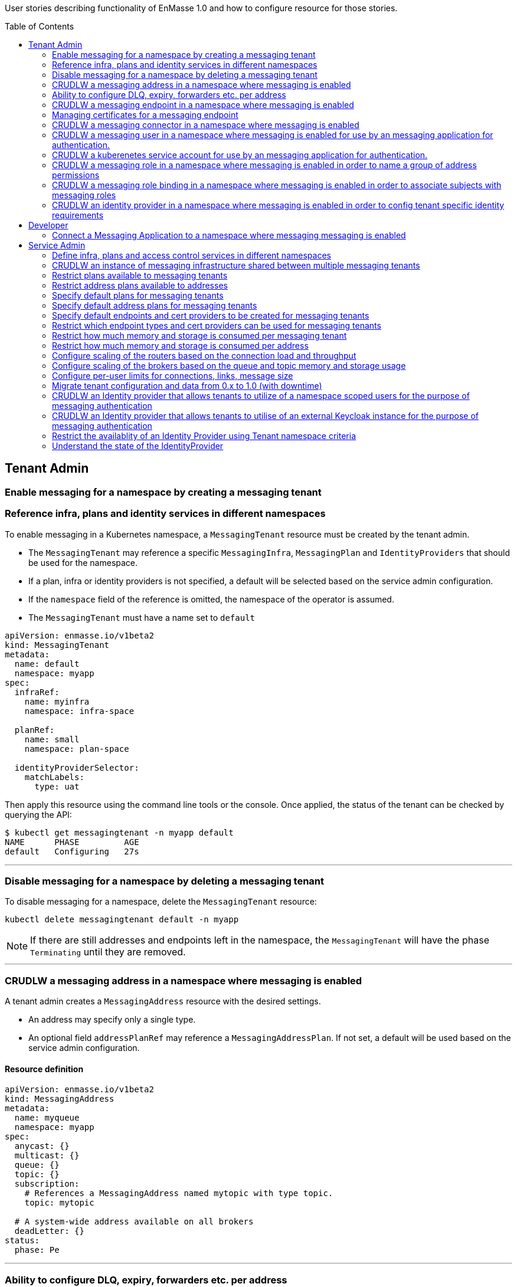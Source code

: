:toc:
:toc-placement!:

User stories describing functionality of EnMasse 1.0 and how to configure resource for those stories.

toc::[]

== Tenant Admin

=== Enable messaging for a namespace by creating a messaging tenant
=== Reference infra, plans and identity services in different namespaces

To enable messaging in a Kubernetes namespace, a `MessagingTenant` resource must be created by the tenant admin.

* The `MessagingTenant` may reference a specific `MessagingInfra`, `MessagingPlan` and `IdentityProviders`
that should be used for the namespace.
* If a plan, infra or identity providers is not specified, a default will be selected based on the service admin configuration.
* If the `namespace` field of the reference is omitted, the namespace of the operator is assumed.
* The `MessagingTenant` must have a name set to `default`


```
apiVersion: enmasse.io/v1beta2
kind: MessagingTenant
metadata:
  name: default
  namespace: myapp
spec:
  infraRef:
    name: myinfra
    namespace: infra-space

  planRef:
    name: small
    namespace: plan-space

  identityProviderSelector:
    matchLabels:
      type: uat
```

Then apply this resource using the command line tools or the console. Once applied, the status
of the tenant can be checked by querying the API:

```
$ kubectl get messagingtenant -n myapp default
NAME      PHASE         AGE
default   Configuring   27s
```

---

=== Disable messaging for a namespace by deleting a messaging tenant

To disable messaging for a namespace, delete the `MessagingTenant` resource:

```
kubectl delete messagingtenant default -n myapp
```

NOTE: If there are still addresses and endpoints left in the namespace, the `MessagingTenant` will have the phase `Terminating` until they are removed.

---

=== CRUDLW a messaging address in a namespace where messaging is enabled

A tenant admin creates a `MessagingAddress` resource with the desired settings.

* An address may specify only a single type.
* An optional field `addressPlanRef` may reference a `MessagingAddressPlan`. If not set, a default will be used based on the service admin configuration.



==== Resource definition

```
apiVersion: enmasse.io/v1beta2
kind: MessagingAddress
metadata:
  name: myqueue
  namespace: myapp
spec:
  anycast: {}
  multicast: {}
  queue: {}
  topic: {}
  subscription:
    # References a MessagingAddress named mytopic with type topic.
    topic: mytopic

  # A system-wide address available on all brokers
  deadLetter: {}
status:
  phase: Pe
```

---

=== Ability to configure DLQ, expiry, forwarders etc. per address

* Queues that should be configured with a DLQ or ExpiryQueue should reference an address with type `deadLetter`.
* Forwarders may be configured for the queue (`in` and `out`), subscription (`out`) or deadLetter(`out`)) types.
* If the referenced DLQ does not exist, the status section of the address will provide an error message.


```
apiVersion: enmasse.io/v1beta2
kind: MessagingAddress
metadata:
  name: myqueue
  namespace: myapp
spec:
  queue:
    # Note: a queue 'mydlq' must exist!
    deadLetterQueue: admin-addr
    # Note: a queue 'myexpiry' must exist!
    expiryQueue: admin-addr

    # Forwarders require a MessagingConnector to exist, in this case one that is named 'remote1'.
    forwarders:
    - name: fwd1
      remoteAddress: remote1/queue1
      direction: in
status:
  phase: Pending | Configuring | Active | Failed | Terminating
  message: "Useful error message"
  # Type allows CLI tooling to show the type
  type: Anycast | Multicast | Queue | Topic | Subscription | DeadLetter

  # If a plan was configured, show the applied plan
  appliedPlanRef:
    name: myplan
    namespace: planspace

  conditions:
  - type: Scheduled
    status: "True"
    lastTransitionTime: 2020-......
```

---
=== CRUDLW a messaging endpoint in a namespace where messaging is enabled
=== Managing certificates for a messaging endpoint

Create a `MessagingEndpoint` resource with one of the supported types.

* Supported types are `cluster`, `route`, `ingress`, `loadBalancer` or `nodePort`.
* An endpoint can only be of a single type.
* Support protocols are AMQP, AMQPS (AMQP over TLS), AMQP-WS and AMQP-WSS (AMQP over secure websocket).
* For "Ingress" and "Route", only the AMQPS or AMQP-WSS maybe specified (not both!)
* Default protocols are defined in a `MessagingPlan` for a namespace. If the plan does not specify defaults, they will be:
** For `route` and `ingress`: AMQPS
** For `cluster`, `nodePort` and `loadBalancer`: AMQP,AMQPS
* By default the endpoint allows authentications to `IdentityProviders` realised at the `MessageTenant`.  It
  is possible to restrict the endpoint to a subset of these identity providers using a selector.

==== Resource definition

Example resource with all configuration knobs exposed for all types:

```
apiVersion: enmasse.io/v1beta2
kind: MessagingEndpoint
metadata:
  name: endpoint1
  namespace: myapp
spec:
  protocols:
  - AMQP
  - AMQPS
  - AMQP-WS
  - AMQP-WSS

  # Optional: Override generated hostname for endpoint. Clients must have the AMQP OPEN hostname set to this value.
  host: example.com

  # Optional: specify TLS configuration for endpoint.
  tls:
    # Selfsigned is default unless specified by a `MessagingPlan`.
    selfsigned: {}
    # OpenShift requests a service certificate signed by OpenShift service CA
    openshift: {}
    # External allows providing certificate externally. CN/SANs are validated against host
    external:
      cert: # Reuse structure from address space connector spec
      key: # Reuse structure from address space connector spec

  # Optional: restricts the identity providers available at this endpoint.
  identityProviderSelector:
    matchLabels:
      type: messaging

  # Optional: restrict the secureOnlyMechanism
  secureOnlyMechanism: []

  # Cluster type creates a on-cluster load balancer
  cluster: {}

  # NodePort type creates a nodePort service, exposing the application on an ephemeral port on all nodes.
  nodePort: {}

  # LoadBalancer type creates an external load balancer for this endpoint.
  loadBalancer:
    # Allow setting annotations on the service object that are specific to LoadBalancer implementations.
    annotations:
      aws-specific-annotation: value

  # Ingress type creates an Ingress resource
  ingress:
    # Optional: Allow configuring annotations specific to ingress controller implementations
    annotations: {}

  # Route type maps to OpenShift Route resource
  route:
    # Allows controlling the TLS termination of this route. Only supported for AMQP-WSS protocol.
    tlsTermination: passthrough | reencrypt

status:
  phase: Pending | Configuring | Active | Failed | Terminating
  message: "Useful error message"

  type: cluster | nodePort | loadBalancer | ingress | route

  # Host set to auto-generated value
  host: messaging.example.com

  ports:
  - name: endpoint1-amqp
    port: 5672
    protocol: AMQP
  tls:
    selfsigned:
      ca.pem: <PEM VALUE>
  identityProviders:
  - name:  myldap
    namespace: infrastuff
    secureOnlyMechanisms: PLAIN, OAUTHBEARER
    subjectPrefix: enamsse.io:myldap:infrastuff:
  conditions:
  - type: FoundTenant
    status: "True"
    lastTransitionTime: 2020-......
```

==== Configure an in-cluster endpoint with TLS

The following resource will create a `cluster` endpoint with `AMQPS` protocol enabled using OpenShift-signed certs:

```
apiVersion: enmasse.io/v1beta2
kind: MessagingEndpoint
metadata:
  name: endpoint1
  namespace: myapp
spec:
  protocols:
  - AMQPS
  tls:
    openshift: {}
  cluster: {}
```

==== Configure an endpoint exposed as a route

The following resource will create a `route` endpoint with `AMQPS` protocol enabled overriding the hostname and certificate configuration.

```
apiVersion: enmasse.io/v1beta2
kind: MessagingEndpoint
metadata:
  name: endpoint1
  namespace: myapp
spec:
  tls:
    external:
      cert:
        valueFromSecret:
          name: messaging-cert
          key: tls.crt
      key:
        valueFromSecret:
          name: messaging-cert
          key: tls.key
  # Optional: Default selected
  protocols:
  - AMQPS
  host: messaging.example.com
  route: {}
```

==== Configure an endpoint exposed as a loadBalancer

```
apiVersion: enmasse.io/v1beta2
kind: MessagingEndpoint
metadata:
  name: endpoint1
  namespace: myapp
spec:
  tls: {}
  loadBalancer
    annotations: {}
```

---

=== CRUDLW a messaging connector in a namespace where messaging is enabled

Connectors are created by defining a resource of kind `MessagingConnector`.

* The connector name is taken from the `metadata.name` field and should be used as the prefix for any forwarders created on addresses.
* Resource is similar to what exists in `AddressSpace` `.spec.connectors`.

==== Resource definition:

```
apiVersion: enmasse.io/v1beta2
kind: MessagingConnector
metadata:
  name: conn1
  namespace: myspace
spec:
  endpointHosts:
  - host: example.com
    port: 5672
  role: route-container
  idleTimeout: 12
  maxFrameSize: 12345
  tls:
    caCert:
      value: <Base64-encoded PEM>
    clientCert:
      valueFromSecret:
        name: client-cert
    clientKey:
      valueFromSecret:
        name: client-cert
  credentials:
    username:
      value: myuser
    password:
      valueFromSecret:
        name: client-password
  addresses:
    - name: pat1
      pattern: queue*
```

---

=== CRUDLW a messaging user in a namespace where messaging is enabled for use by an messaging application for authentication.

Messaging users (for use with the Namespace IdentityProvider) are created by defining a resource of kind `MessagingUser`.
The username for user comes fro the `MessagingUser` resource name.

==== Resource definition:

```
apiVersion: enmasse.io/v1beta2
kind: MessagingUser
metadata:
  name: myuser
  namespace: myspace
spec:
  password: password
```

---

=== CRUDLW a kuberenetes service account for use by an messaging application for authentication. 

A service account token corresponding to a kuberenetes service account may be used by an messaging application for authentication.

==== Resource definition:

```
apiVersion: v1
kind: ServiceAccount
metadata:
  name: myserviceaccount
  namespace: myspace
```

---

=== CRUDLW a messaging role in a namespace where messaging is enabled in order to name a group of address permissions

Named groups of address permissions (permission to send and/or receive) are defined in a resource of kind `MessagingRole`.

==== Resource definition:

```
apiVersion: enmasse.io/v1beta2
kind: MessagingRole
metadata:
  name: myrole
  namespace: myspace
spec:
  addressPatterns: ["alpha*", "beta", "gamma"]
  verbs: ["send", "receive"]
```

---

=== CRUDLW a messaging role binding  in a namespace where messaging is enabled in order to associate subjects with messaging roles

Named groups of address permissions (permission to send and/or receive) are defined in a resource of kind `MessagingRole`.
The notation used for refering to subjects is model following https://kubernetes.io/docs/reference/access-authn-authz/rbac/#referring-to-subjects[kubernetes conventions].

==== Resource definition:

```
apiVersion: enmasse.io/v1beta2
kind: MessagingRoleBinding
metadata:
  name: myapps1-permissions
  namespace: myspace
subjects:
- kind: Subject
  name: system:serviceaccount:myspace:myappuser # refers to ServiceAccount myapp in mysspace
- kind: Subject
  name: enamsse.io:messaginguser:myspace:myappuser  # refers to MessagingUser myappuser in myns
- kind: Subject
  name: enamsse.io:messaginguser::myappuser  # refers to MessagingUser myappuser in myspace (implict form)
- kind: Subject
  name: enamsse.io:ldap.mycompany.com:myrootns:bill
- kind: Subject
  name: enamsse.io:tlsclientauth:myrootns:cn=John Doe,dc=example,dc=com
messagingRoleRef:
  name: myrole
```

---

=== CRUDLW an identity provider in a namespace where messaging is enabled in order to config tenant specific identity requirements

==== Resource definition:

```
apiVersion: enmasse.io/v1beta2
kind: IdentityProvider
metadata:
  name: mykeycloak
  namespace: myspace
spec:
  keycloakProvider:
    host:
    port:
```

---

== Developer

=== Connect a Messaging Application to a namespace where messaging messaging is enabled

The status section of the `MessagingEndpoint` provides the developer with sufficient details to form the connection
url required by the AMQP 1.0 client. 

* host
* port
* TLS CA
* identity provider

The credentials will be provided by an out of band mechanism that depends on the type of identity provider used.

---

== Service Admin


=== Define infra, plans and access control services in different namespaces

A `MessagingInfra`, `MessagingPlan`, and `IdentityProvider` may be created in any
namespace where permissions is granted by the cluster admin. However, resources defined in namespaces not watched by the operator will not be processed.

---

=== CRUDLW an instance of messaging infrastructure shared between multiple messaging tenants

Create the following `MessagingInfra` to make the infrastructure shared between all namespaces on the cluster:

```
apiVersion: enmasse.io/v1beta2
kind: MessagingInfra
metadata:
  name: infra1
  namespace: enmasse-infra
spec: {}
```

Create the following `MessagingInfra` to make the infrastructure shared by a selection of namespaces based on their names:

```
apiVersion: enmasse.io/v1beta2
kind: MessagingInfra
metadata:
  name: infra1
  namespace: enmasse-infra
spec:
  namespaceSelector:
    matchNames:
    - "ns1"
    - "ns2"
```

Create the following `MessagingInfra` to make the infrastructure shared by a selection of namespaces based on labels:

```
apiVersion: enmasse.io/v1beta2
kind: MessagingInfra
metadata:
  name: infra1
  namespace: enmasse-infra
spec:
  namespaceSelector:
    matchLabels:
      environment: test
```

---

=== Restrict plans available to messaging tenants

When creating the plan, define a selector with the desired restrictions on which namespaces it can be referenced from.

```
apiVersion: enmasse.io/v1beta2
kind: MessagingPlan
metadata:
  name: myplan
  namespace: planspace
spec:
  # Selects which namespaces this tenant plans should be available for
  namespaceSelector:
    # Restrict to specific namespaces
    matchNames:
     - ns1
     - ns2
    # Restrict to namespaces matching labels
    matchLabels:
      environment: production
```

=== Restrict address plans available to addresses

In the same way as for `MessagingPlan`, a `MessagingAddressPlan` may define a selector to restrict
which namespaces it can be referenced by.

```
apiVersion: enmasse.io/v1beta2
kind: MessagingAddressPlan
metadata:
  name: myplan
  namespace: planspace
spec:
  # Selects which namespaces this tenant plans should be available for
  namespaceSelector:
    # Restrict to specific namespaces
    matchNames:
     - ns1
     - ns2
    # Restrict to namespaces matching labels
    matchLabels:
      environment: production
```


=== Specify default plans for messaging tenants

When creating the plan, define a selector with the desired namespaces it should be available for.

* The plan will automatically be the default for namespaces matching its selector.
* If multiple plans are overlapping the same namespace, the default will be the oldest plan (ordered by creationTimestamp)

```
apiVersion: enmasse.io/v1beta2
kind: MessagingPlan
metadata:
  name: myplan
  namespace: planspace
spec:
  namespaceSelector:
    matchLabels:
      environment: dev
```

=== Specify default address plans for messaging tenants

When creating the plan, define a selector with the desired namespaces it should be available for.

* The plan will automatically be the default for addresses in the namespaces matching its selector.
* If multiple plans are overlapping the same namespace, the default will be the oldest plan (ordered by creationTimestamp)

```
apiVersion: enmasse.io/v1beta2
kind: MessagingAddressPlan
metadata:
  name: myplan
  namespace: planspace
spec:
  namespaceSelector:
    matchLabels:
      environment: dev
```

=== Specify default endpoints and cert providers to be created for messaging tenants

Default endpoint configuration is specified in the `MessagingPlan` under the `endpoint.default` field.

* The controller creates one `MessagingEndpoint` for each entry in the plan list
* The schema for each entry corresponds to the `spec` object in `MessagingEndpoint` with the following exceptions:
  * The `host` field is ignored and set to default.

```
apiVersion: enmasse.io/v1beta2
kind: MessagingPlan
metadata:
  name: myplan
  namespace: planspace
spec:
  endpoint:
    default:
     - route: {}
       protocols:
       - AMQPS
       tls:
         openshift: {}
     - cluster: {}
        # Define which protocols are supported by the default endpoint
       protocols:
       - AMQP
```

=== Restrict which endpoint types and cert providers can be used for messaging tenants

Restricting allowed endpoint types and cert providers allow the service admin to control
exposure of messaging endpoints in a cluster. To do this, the Open Policy Agent (OPA) must be installed on the cluster.

To enforce restrictions, policy agent rules must be written for the `MessagingEndpoint` resource.

NOTE: These examples are not yet tested, but written based on OPA documentation.

Examples:

===== Enforce 'AMQPS' protocol for all endpoints

```
package kubernetes.admission

deny[msg] {
  input.request.kind.kind == "MessagingEndpoint"
  protocol := input.request.object.spec.protocols[_]
  protocol != "AMQPS"
  msg := sprintf("unsupported protocol '%s'", [protocol])
}
```

===== Enforce `route` endpoint with a shared wildcard certificate

```
package kubernetes.admission

deny[msg] {
  input.request.kind.kind == "MessagingEndpoint"
  input.request.object.spec.tls.external.cert.valueFromSecret.name != "messaging-cert"
  input.request.object.spec.tls.external.cert.valueFromSecret.namespace != "enmasse-infra"
  msg := "incorrect certificate referenced"
}

deny[msg] {
  input.request.kind.kind == "MessagingEndpoint"
  input.request.object.spec.tls.selfsigned
  msg := "selfsigned certificate not allowed"
}

deny[msg] {
  input.request.kind.kind == "MessagingEndpoint"
  input.request.object.spec.tls.openshift
  msg := "openshift certificate not allowed"
}
```


===== Allow all endpoints except nodePort and loadBalancer and disable self-signed certificates for all endpoints

```
package kubernetes.admission

deny[msg] {
  input.request.kind.kind == "MessagingEndpoint"
  input.request.object.spec.tls.external.cert.valueFromSecret.name != "messaging-cert"
  input.request.object.spec.tls.external.cert.valueFromSecret.namespace != "enmasse-infra"
  msg := "incorrect certificate referenced"
}

deny[msg] {
  input.request.kind.kind == "MessagingEndpoint"
  input.request.object.spec.nodePort
  msg := "nodePort not allowed"
}

deny[msg] {
  input.request.kind.kind == "MessagingEndpoint"
  input.request.object.spec.loadBalancer
  msg := "loadBalancer not allowed"
}

deny[msg] {
  input.request.kind.kind == "MessagingEndpoint"
  input.request.object.spec.tls.selfsigned
  msg := "selfsigned certificate not allowed"
}
```

=== Restrict how much memory and storage is consumed per messaging tenant

Create a `MessagingPlan` with the limits to be applied to tenants.

* `requests` will in the future be used as a parameter when selecting which shared infrastructure a tenant should run on. For instance, if a tenant is requesting initially 512MB of broker memory, and is starting to go beyond that, the operator maybe migrate the tenant to a different shared infrastructure.
* `limits` are used to ensure that tenants with this plan are not allowed to use more resources than the limit values. If a tenant creates addresses whose address plan limits go beyond the messaging plan limits, it will not be configured.

```
apiVersion: enmasse.io/v1beta2
kind: MessagingPlan
metadata:
  name: plan1
  namespace: planspace
spec:
  broker:
    resources:
      requests:
        memory: 512Mi
        storage: 1Gi
      limits:
        memory: 1Gi
        storage: 10Gi
  router:
    resources:
      requests:
        connections: 10
      limits:
        connections: 100
```

=== Restrict how much memory and storage is consumed per address

Create the following `MessagingAddressPlan` to enforce limits for multiple address types:

* Plans apply to any address type
* If resource limit is not set - limit is not specified
* If resource request is not set - it equals the limit
* If resource is not set - no limits are specified

```
apiVersion: enmasse.io/v1beta2
kind: MessagingAddressPlan
metadata:
  name: plan1
  namespace: planspace
spec:
  # Resource limits are applied to any address type that is stored on a broker
  broker:
    resources:
      requests:
        memory: 5Mi
        storage: 20Mi
      limits:
        memory: 10Mi
        storage: 30Mi

  # Per-address type properties
  queue:
    expiryQueue: myexp
    partitions: 3

  # If settings can be overridden by address definition
  allowOverride: true | false
```

=== Configure scaling of the routers based on the connection load and throughput

Create/modify the `MessagingInfra` resource to include the `dynamic` strategy for the router. This strategy scales
the number of router replicas based on the parameters `connections` and `messageThroughputSeconds` per router.

* If the observed value of these parameters go above the max, the number of router replicas is increased.
* If the observed value of these parameters go below min, the number of router replicas is decreased.

```
apiVersion: enmasse.io/v1beta2
kind: MessagingInfra
metadata:
  name: myinfra
spec:
  router:
    scalingStrategy:
      dynamic:
        # Specify the range of replicas this strategy can operate within
        replicas:
          min: 2
          max: 5
        # Strategy parameters that is used for determining if it should scale up/down
        parameters:
          # Number of connections _per router replica_
          connections:
            min: 100
            max: 1000
          # Number of messages/sec _per router replica_
          messageThroughputSeconds
            min: 1000.0
            max: 15000
```

=== Configure scaling of the brokers based on the queue and topic memory and storage usage

Create/modify the `MessagingInfra` resource to include the `dynamic` strategy for the broker. This strategy scales
the number of broker instances based on the parameters `addresses` per broker.

* If the observed value of these parameters go above the max, the number of broker instances is increased.
* If the observed value of these parameters go below min, the number of broker instances is decreased.

```
apiVersion: enmasse.io/v1beta2
kind: MessagingInfra
metadata:
  name: myinfra
spec:
  broker:
    scalingStrategy:
      dynamic:
        # Specify the pool range this strategy can operate within
        poolSize:
          min: 2
          max: 5
        # Strategy parameters that is used for determining if it should scale up/down
        parameters:
          # Number of addresses per broker
          addresses:
            min: 100
            max: 1000
```

=== Configure per-user limits for connections, links, message size

TODO: Needs support in router plugin and auth service

=== Migrate tenant configuration and data from 0.x to 1.0 (with downtime)

Configuration migration:

* StandardInfraConfig/BrokeredInfraConfig -> MessagingInfra: Manual
* A separate cluster must be used for the 1.0 cluster
* AddressPlan -> MessagingAddressPlan: Manual
* AddressSpacePlan -> MessagingPlan: Manual
* AddressSpace -> MessagingTenant, MessagingConnector and MessagingEndpoint: Script-assisted
* Address -> MessagingAddress: Script-assisted

Data migration:

Once the second cluster is configured with tenants and addresses, the next steps are:

* Create user on 0.x cluster with access to all address spaces and addresses
* Create user on 1.0 cluster with access to all tenants and their addresses
* Stop traffic to 0.x cluster
* Run migration application with configured users. The application will:
** Lookup output data from the address space and address configuration conversion scripts
** Consume messages from each address in each address space on the 0.x cluster
** Send messages to each corresponding address and tenant on the 1.x cluster
* Sanity check migration application output
* Switch traffic to 1.x cluster

=== CRUDLW an Identity provider that allows tenants to utilize of a namespace scoped users for the purpose of messaging authentication

Create the following `IdentityProvider`.

```
apiVersion: enmasse.io/v1beta2
kind: IdentityProvider
metadata:
  name: namespacescopedusers
  namespace: infraspace
spec:
  namespaceProvider: {}
```

=== CRUDLW an Identity provider that allows tenants to utilise of an external Keycloak instance for the purpose of messaging authentication

Create the following `IdentityProvider`.

```
apiVersion: enmasse.io/v1beta2
kind: IdentityProvider
metadata:
  name: corpkeycloak
  namespace: infraspace
spec:
  keycloakProvider:
    host:
    port:
    tls: # borrow structure from connector (trust, client cert)
    credentials: # borrow structure from connector
    realm: # keycloak realm
```

=== Restrict the availablity of an Identity Provider using Tenant namespace criteria

Create an `IdentityProvider` with a namespace selector, restricting the use of Identity Provider to tenants in matching namespaces.

```
apiVersion: enmasse.io/v1beta2
kind: IdentityProvider
metadata:
  name: corpkeycloak
  namespace: infraspace
spec:
  ...
  namespaceSelector:
    matchNames:
    - ns1
    matchLabels:
      environment: uat1
```

=== Understand the state of the IdentityProvider

For identity providers that utilise an external system, the System Admin must be able to understand the state of
the connection to that external resource.

```
apiVersion: enmasse.io/v1beta2
kind: IdentityProvider
metadata:
  name: corpkeycloak
  namespace: infraspace
status:
  type: namespace | serviceaccount | keycloak | ldap | anonymous | clientauth
  conditions:
    lastTransitionTime: 2020-04-05 06:07:08Z
    message: connection refused
    status: false
    type: Connected
```



